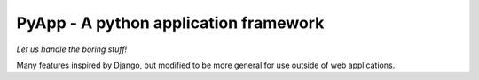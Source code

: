 ######################################
PyApp - A python application framework
######################################

*Let us handle the boring stuff!*

.. image:: https://img.shields.io/travis/timsavage/pyapp.svg?style=flat
   :target: https://travis-ci.org/timsavage/pyapp
   :alt: Travis CI Status

.. image:: https://codecov.io/gh/timsavage/pyapp/branch/master/graph/badge.svg
   :target: https://codecov.io/gh/timsavage/pyapp
   :alt: Test Coverage

.. image:: https://landscape.io/github/timsavage/pyapp/master/landscape.svg?style=flat
   :target: https://landscape.io/github/timsavage/pyapp/master
   :alt: Code Health

Many features inspired by Django, but modified to be more general for use outside of web applications.
